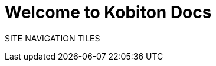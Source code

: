 = Welcome to Kobiton Docs
:page-aliases: devices:local-devices:configure-ios-voiceover.adoc

:navtitle: Welcome to Kobiton Docs

SITE NAVIGATION TILES
